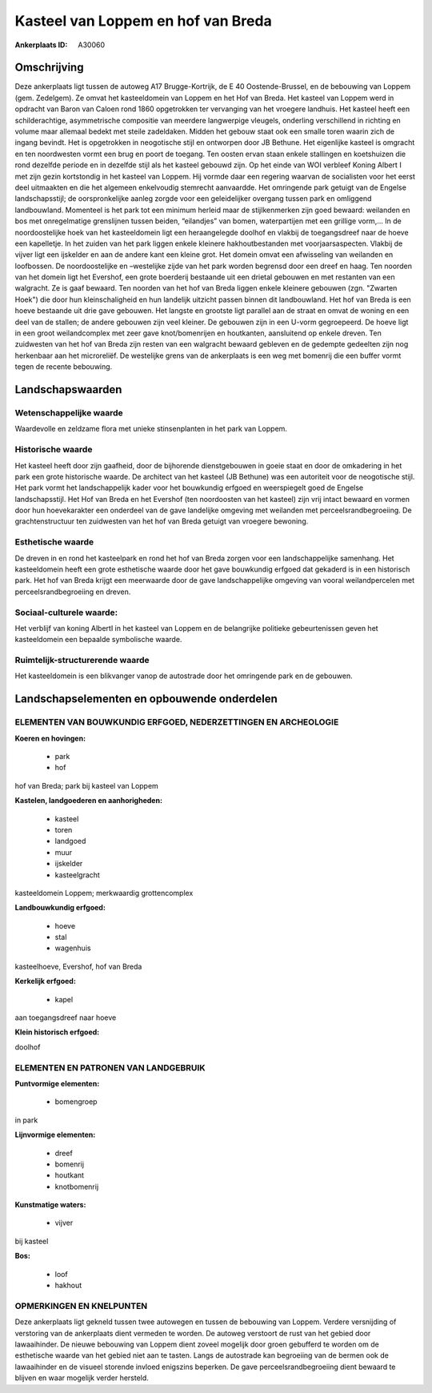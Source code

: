 Kasteel van Loppem en hof van Breda
===================================

:Ankerplaats ID: A30060




Omschrijving
------------

Deze ankerplaats ligt tussen de autoweg A17 Brugge-Kortrijk, de E 40
Oostende-Brussel, en de bebouwing van Loppem (gem. Zedelgem). Ze omvat
het kasteeldomein van Loppem en het Hof van Breda. Het kasteel van
Loppem werd in opdracht van Baron van Caloen rond 1860 opgetrokken ter
vervanging van het vroegere landhuis. Het kasteel heeft een
schilderachtige, asymmetrische compositie van meerdere langwerpige
vleugels, onderling verschillend in richting en volume maar allemaal
bedekt met steile zadeldaken. Midden het gebouw staat ook een smalle
toren waarin zich de ingang bevindt. Het is opgetrokken in neogotische
stijl en ontworpen door JB Bethune. Het eigenlijke kasteel is omgracht
en ten noordwesten vormt een brug en poort de toegang. Ten oosten ervan
staan enkele stallingen en koetshuizen die rond dezelfde periode en in
dezelfde stijl als het kasteel gebouwd zijn. Op het einde van WOI
verbleef Koning Albert I met zijn gezin kortstondig in het kasteel van
Loppem. Hij vormde daar een regering waarvan de socialisten voor het
eerst deel uitmaakten en die het algemeen enkelvoudig stemrecht
aanvaardde. Het omringende park getuigt van de Engelse landschapsstijl;
de oorspronkelijke aanleg zorgde voor een geleidelijker overgang tussen
park en omliggend landbouwland. Momenteel is het park tot een minimum
herleid maar de stijlkenmerken zijn goed bewaard: weilanden en bos met
onregelmatige grenslijnen tussen beiden, “eilandjes” van bomen,
waterpartijen met een grillige vorm,… In de noordoostelijke hoek van het
kasteeldomein ligt een heraangelegde doolhof en vlakbij de toegangsdreef
naar de hoeve een kapelletje. In het zuiden van het park liggen enkele
kleinere hakhoutbestanden met voorjaarsaspecten. Vlakbij de vijver ligt
een ijskelder en aan de andere kant een kleine grot. Het domein omvat
een afwisseling van weilanden en loofbossen. De noordoostelijke en
–westelijke zijde van het park worden begrensd door een dreef en haag.
Ten noorden van het domein ligt het Evershof, een grote boerderij
bestaande uit een drietal gebouwen en met restanten van een walgracht.
Ze is gaaf bewaard. Ten noorden van het hof van Breda liggen enkele
kleinere gebouwen (zgn. "Zwarten Hoek") die door hun kleinschaligheid en
hun landelijk uitzicht passen binnen dit landbouwland. Het hof van Breda
is een hoeve bestaande uit drie gave gebouwen. Het langste en grootste
ligt parallel aan de straat en omvat de woning en een deel van de
stallen; de andere gebouwen zijn veel kleiner. De gebouwen zijn in een
U-vorm gegroepeerd. De hoeve ligt in een groot weilandcomplex met zeer
gave knot/bomenrijen en houtkanten, aansluitend op enkele dreven. Ten
zuidwesten van het hof van Breda zijn resten van een walgracht bewaard
gebleven en de gedempte gedeelten zijn nog herkenbaar aan het
microreliëf. De westelijke grens van de ankerplaats is een weg met
bomenrij die een buffer vormt tegen de recente bebouwing.



Landschapswaarden
-----------------


Wetenschappelijke waarde
~~~~~~~~~~~~~~~~~~~~~~~~

Waardevolle en zeldzame flora met unieke stinsenplanten in het park
van Loppem.

Historische waarde
~~~~~~~~~~~~~~~~~~


Het kasteel heeft door zijn gaafheid, door de bijhorende
dienstgebouwen in goeie staat en door de omkadering in het park een
grote historische waarde. De architect van het kasteel (JB Bethune) was
een autoriteit voor de neogotische stijl. Het park vormt het
landschappelijk kader voor het bouwkundig erfgoed en weerspiegelt goed
de Engelse landschapsstijl. Het Hof van Breda en het Evershof (ten
noordoosten van het kasteel) zijn vrij intact bewaard en vormen door hun
hoevekarakter een onderdeel van de gave landelijke omgeving met
weilanden met perceelsrandbegroeiing. De grachtenstructuur ten
zuidwesten van het hof van Breda getuigt van vroegere bewoning.

Esthetische waarde
~~~~~~~~~~~~~~~~~~

De dreven in en rond het kasteelpark en rond het
hof van Breda zorgen voor een landschappelijke samenhang. Het
kasteeldomein heeft een grote esthetische waarde door het gave
bouwkundig erfgoed dat gekaderd is in een historisch park. Het hof van
Breda krijgt een meerwaarde door de gave landschappelijke omgeving van
vooral weilandpercelen met perceelsrandbegroeiing en dreven.


Sociaal-culturele waarde:
~~~~~~~~~~~~~~~~~~~~~~~~


Het verblijf van koning AlbertI in het
kasteel van Loppem en de belangrijke politieke gebeurtenissen geven het
kasteeldomein een bepaalde symbolische waarde.

Ruimtelijk-structurerende waarde
~~~~~~~~~~~~~~~~~~~~~~~~~~~~~~~~

Het kasteeldomein is een blikvanger vanop de autostrade door het
omringende park en de gebouwen.



Landschapselementen en opbouwende onderdelen
--------------------------------------------


ELEMENTEN VAN BOUWKUNDIG ERFGOED, NEDERZETTINGEN EN ARCHEOLOGIE
~~~~~~~~~~~~~~~~~~~~~~~~~~~~~~~~~~~~~~~~~~~~~~~~~~~~~~~~~~~~~~~

**Koeren en hovingen:**

 * park
 * hof


hof van Breda; park bij kasteel van Loppem

**Kastelen, landgoederen en aanhorigheden:**

 * kasteel
 * toren
 * landgoed
 * muur
 * ijskelder
 * kasteelgracht


kasteeldomein Loppem; merkwaardig grottencomplex

**Landbouwkundig erfgoed:**

 * hoeve
 * stal
 * wagenhuis


kasteelhoeve, Evershof, hof van Breda

**Kerkelijk erfgoed:**

 * kapel


aan toegangsdreef naar hoeve

**Klein historisch erfgoed:**


doolhof


ELEMENTEN EN PATRONEN VAN LANDGEBRUIK
~~~~~~~~~~~~~~~~~~~~~~~~~~~~~~~~~~~~~

**Puntvormige elementen:**

 * bomengroep


in park

**Lijnvormige elementen:**

 * dreef
 * bomenrij
 * houtkant
 * knotbomenrij

**Kunstmatige waters:**

 * vijver


bij kasteel

**Bos:**

 * loof
 * hakhout



OPMERKINGEN EN KNELPUNTEN
~~~~~~~~~~~~~~~~~~~~~~~~

Deze ankerplaats ligt gekneld tussen twee autowegen en tussen de
bebouwing van Loppem. Verdere versnijding of verstoring van de
ankerplaats dient vermeden te worden. De autoweg verstoort de rust van
het gebied door lawaaihinder. De nieuwe bebouwing van Loppem dient
zoveel mogelijk door groen gebufferd te worden om de esthetische waarde
van het gebied niet aan te tasten. Langs de autostrade kan begroeiing
van de bermen ook de lawaaihinder en de visueel storende invloed
enigszins beperken. De gave perceelsrandbegroeiing dient bewaard te
blijven en waar mogelijk verder hersteld.
